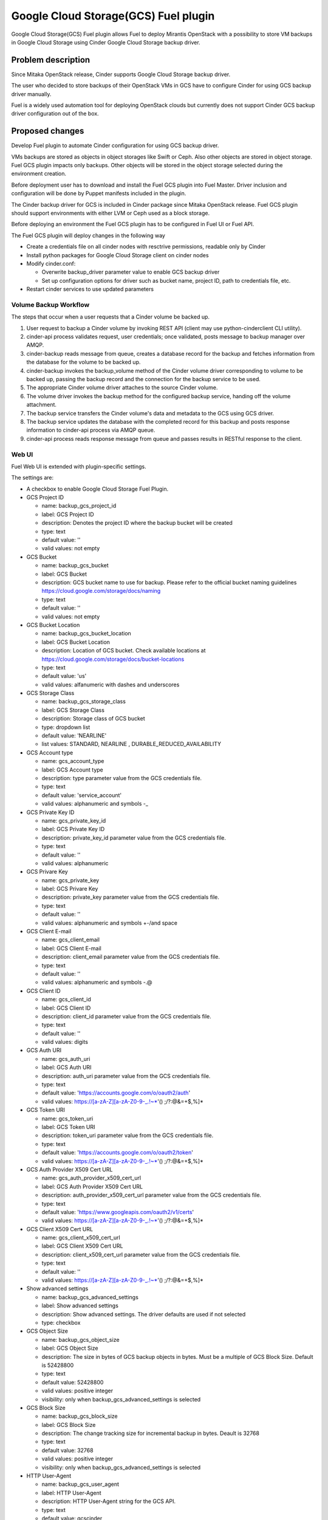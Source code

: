 =====================================
Google Cloud Storage(GCS) Fuel plugin
=====================================

Google Cloud Storage(GCS) Fuel plugin allows Fuel to deploy Mirantis OpenStack
with a possibility to store VM backups in Google Cloud Storage using
Cinder Google Cloud Storage backup driver.

Problem description
===================
Since Mitaka OpenStack release, Cinder supports Google Cloud Storage
backup driver.

The user who decided to store backups of their OpenStack VMs in
GCS have to configure Cinder for using GCS backup driver manually.

Fuel is a widely used automation tool for deploying OpenStack clouds but
currently does not support Cinder GCS backup driver configuration
out of the box.

Proposed changes
================

Develop Fuel plugin to automate Cinder configuration
for using GCS backup driver.

VMs backups are stored as objects in object storages like Swift or Ceph.
Also other objects are stored in object storage. Fuel GCS plugin impacts only
backups. Other objects will be stored in the object storage selected during
the environment creation.

Before deployment user has to download and install the Fuel GCS plugin into
Fuel Master. Driver inclusion and configuration will be done by Puppet
manifests included in the plugin.

The Cinder backup driver for GCS is included in Cinder package since Mitaka
OpenStack release. Fuel GCS plugin should support environments with either LVM
or Ceph used as a block storage.

Before deploying an environment the Fuel GCS plugin has to be configured in
Fuel UI or Fuel API.

The Fuel GCS plugin will deploy changes in the following way

* Create a credentials file on all cinder nodes with resctrive permissions,
  readable only by Cinder
* Install python packages for Google Cloud Storage client on cinder nodes
* Modify cinder.conf:

  * Overwrite backup_driver parameter value to enable GCS backup driver
  * Set up configuration options for driver such as bucket name, project ID,
    path to credentials file, etc.

* Restart cinder services to use updated parameters

Volume Backup Workflow
----------------------

The steps that occur when a user requests that a Cinder volume be backed up.

#. User request to backup a Cinder volume by invoking REST API (client may use
   python-cinderclient CLI utility).
#. cinder-api process validates request, user credentials; once validated,
   posts message to backup manager over AMQP.
#. cinder-backup reads message from queue, creates a database record for
   the backup and fetches information from the database for the volume
   to be backed up.
#. cinder-backup invokes the backup_volume method of the Cinder volume driver
   corresponding to volume to be backed up, passing the backup record and
   the connection for the backup service to be used.
#. The appropriate Cinder volume driver attaches to the source Cinder volume.
#. The volume driver invokes the backup method for the configured
   backup service, handing off the volume attachment.
#. The backup service transfers the Cinder volume's data and metadata to
   the GCS using GCS driver.
#. The backup service updates the database with the completed record for
   this backup and posts response information to cinder-api process via
   AMQP queue.
#. cinder-api process reads response message from queue and passes results in
   RESTful response to the client.

Web UI
------

Fuel Web UI is extended with plugin-specific settings.

The settings are:

* A checkbox to enable Google Cloud Storage Fuel Plugin.

* GCS Project ID

  * name: backup_gcs_project_id
  * label: GCS Project ID
  * description: Denotes the project ID where the backup bucket will be created
  * type: text
  * default value: ''
  * valid values: not empty

* GCS Bucket

  * name: backup_gcs_bucket
  * label: GCS Bucket
  * description: GCS bucket name to use for backup. Please refer to
    the official bucket naming guidelines
    https://cloud.google.com/storage/docs/naming
  * type: text
  * default value: ''
  * valid values: not empty

* GCS Bucket Location

  * name: backup_gcs_bucket_location
  * label: GCS Bucket Location
  * description: Location of GCS bucket.
    Check available locations at
    https://cloud.google.com/storage/docs/bucket-locations
  * type: text
  * default value: 'us'
  * valid values: alfanumeric with dashes and underscores

* GCS Storage Class

  * name: backup_gcs_storage_class
  * label: GCS Storage Class
  * description: Storage class of GCS bucket
  * type: dropdown list
  * default value: 'NEARLINE'
  * list values: STANDARD, NEARLINE , DURABLE_REDUCED_AVAILABILITY

* GCS Account type

  * name: gcs_account_type
  * label: GCS Account type
  * description: type parameter value from the GCS credentials file.
  * type: text
  * default value: 'service_account'
  * valid values: alphanumeric and symbols -_

* GCS Private Key ID

  * name: gcs_private_key_id
  * label: GCS Private Key ID
  * description: private_key_id parameter value from the GCS credentials file.
  * type: text
  * default value: ''
  * valid values: alphanumeric

* GCS Privare Key

  * name: gcs_private_key
  * label: GCS Privare Key
  * description: private_key parameter value from the GCS credentials file.
  * type: text
  * default value: ''
  * valid values: alphanumeric and symbols +-/\ and space

* GCS Client E-mail

  * name: gcs_client_email
  * label: GCS Client E-mail
  * description: client_email parameter value from the GCS credentials file.
  * type: text
  * default value: ''
  * valid values: alphanumeric and symbols -.@

* GCS Client ID

  * name: gcs_client_id
  * label: GCS Client ID
  * description: client_id parameter value from the GCS credentials file.
  * type: text
  * default value: ''
  * valid values: digits

* GCS Auth URI

  * name: gcs_auth_uri
  * label: GCS Auth URI
  * description: auth_uri parameter value from the GCS credentials file.
  * type: text
  * default value: 'https://accounts.google.com/o/oauth2/auth'
  * valid values: https://[a-zA-Z][a-zA-Z0-9-_.!~*'() ;/?:@&=+$,%]*

* GCS Token URI

  * name: gcs_token_uri
  * label: GCS Token URI
  * description: token_uri parameter value from the GCS credentials file.
  * type: text
  * default value: 'https://accounts.google.com/o/oauth2/token'
  * valid values: https://[a-zA-Z][a-zA-Z0-9-_.!~*'() ;/?:@&=+$,%]*

* GCS  Auth Provider X509 Cert URL

  * name: gcs_auth_provider_x509_cert_url
  * label: GCS Auth Provider X509 Cert URL
  * description: auth_provider_x509_cert_url parameter value from
    the GCS credentials file.
  * type: text
  * default value: 'https://www.googleapis.com/oauth2/v1/certs'
  * valid values: https://[a-zA-Z][a-zA-Z0-9-_.!~*'() ;/?:@&=+$,%]*

* GCS Client X509 Cert URL

  * name: gcs_client_x509_cert_url
  * label: GCS Client X509 Cert URL
  * description: client_x509_cert_url parameter value from
    the GCS credentials file.
  * type: text
  * default value: ''
  * valid values: https://[a-zA-Z][a-zA-Z0-9-_.!~*'() ;/?:@&=+$,%]*

* Show advanced settings

  * name: backup_gcs_advanced_settings
  * label: Show advanced settings
  * description: Show advanced settings. The driver defaults are used
    if not selected
  * type: checkbox

* GCS Object Size

  * name: backup_gcs_object_size
  * label: GCS Object Size
  * description: The size in bytes of GCS backup objects in bytes.
    Must be a multiple of GCS Block Size. Default is 52428800
  * type: text
  * default value: 52428800
  * valid values: positive integer
  * visibility: only when backup_gcs_advanced_settings is selected

* GCS Block Size

  * name: backup_gcs_block_size
  * label: GCS Block Size
  * description: The change tracking size for incremental backup in bytes.
    Deault is 32768
  * type: text
  * default value: 32768
  * valid values: positive integer
  * visibility: only when backup_gcs_advanced_settings is selected

* HTTP User-Agent

  * name: backup_gcs_user_agent
  * label: HTTP User-Agent
  * description: HTTP User-Agent string for the GCS API.
  * type: text
  * default value: gcscinder
  * valid values: a valid string accordigly to HTTP 1.1 RFC
    http://www.faqs.org/rfcs/rfc2068.html
  * visibility: only when backup_gcs_advanced_settings is selected

* GCS Reader Chunk Size

  * name: backup_gcs_reader_chunk_size
  * label: GCS Reader Chunk Size
  * description: Chunk size for GCS object downloads in bytes.
    Pass in a value of -1 to cause the file to be uploaded
    as a single chunk. Default is 2097152
  * type: text
  * default value: 2097152
  * valid values: positive integer OR -1
  * visibility: only when backup_gcs_advanced_settings is selected

* GCS Writer Chunk Size

  * name: backup_gcs_writer_chunk_size
  * label: GCS Writer Chunk Size
  * description: Chunk size for GCS object uploads in bytes
    Pass in a value of -1 to cause the file to be uploaded
    as a single chunk. Default is 2097152.
  * type: text
  * default value: 2097152
  * valid values: a number in a range from 1 to 5242880 OR -1
  * visibility: only when backup_gcs_advanced_settings is selected


* GCS Retries Number

  * name: backup_gcs_num_retries
  * label: GCS Retries Number
  * description: Number of times to retry transfers.
    Default is 3
  * type: text
  * default value: 3
  * valid values: positive integer
  * visibility: only when backup_gcs_advanced_settings is selected

* GCS Retry Error Codes

  * name: backup_gcs_retry_error_codes
  * label: GCS Retry Error Codes
  * description: A comma sepaated list of GCS error codes for which
    to initiate a retry. Default is 429
  * type: text
  * default value: 429
  * valid values: valid list of HTTP v1.1 error codes (4xx and 5xx)
  * visibility: only when backup_gcs_advanced_settings is selected

* Enable GCS progress Timer

  * name: backup_gcs_enable_progress_timer
  * label: GCS progress Timer
  * description: Enable the timer to send the periodic progress notifications
    to Ceilometer when backing up the volume to the GCS backend storage.
  * type: checkbox
  * default value: true
  * visibility: only when backup_gcs_advanced_settings is selected

Nailgun
-------
None

Data model
----------
None

REST API
--------
None

Orchestration
-------------
None

Fuel Client
-----------
None

Fuel Library
------------
None

Limitations
-----------
Cinder does not support multiple backup backends at the same time so switching
backup backend for a cloud with some backups already created by another driver
may not be possible without losing access to previously created backups.

A single GCS bucket can be used per OpenStack environment.

Alternatives
============
The plugin can also be implemented as a part of Fuel core but it was decided
to create a plugin as any new additional functionality makes a project and
testing more difficult which is an additional risk for the Fuel release.

Upgrade impact
==============
Compatibility of new Fuel components and the Plugin should be checked before
upgrading Fuel Master.

Security impact
===============
Google Cloud Storage credentials are stored on Fuel Master and
Cinder/Compute nodes and need to be protected from unauthorized use.

Notifications impact
====================
None

End user impact
===============
End user will have more distributed and hybrid cloud, backup storage function
will be delegated to the reliable external storage service provider.

Performance impact
==================
Backup operation performance depends on Google Cloud Storage storage class and
the Internet connection speed.

Deployment impact
=================
The plugin can be installed and enabled either during Fuel Master installation
or after an environment is deployed.

Developer impact
================
None

Infrastructure impact
=====================
::

  Diagram showing Cinder components and GCS driver Fig.1 :
  ...............................................
  . ________            __________              .
  .|        |          |          |             .     O
  .| SQL DB |          |Cinder API|<----REST-API---> /|\
  .|________|          |__________|             .    / \
  .                      A                      .
  .                      |                      .
  .                      |                      .
  .                 _____V__                    .
  .                |        |                   .
  .      AMQP----->|RabbitMQ|<-----AMQP---      .
  .      |         |________|            |      .
  .      |                               |      .
  .      |               ________________V_____ .
  .      |              |                      |.
  . _____V_______       |    Cinder Backup     |.
  .|             |      |                      |.
  .|Cinder Volume|      |    ________________  |.
  .|_____________|      |   |  Google Cinder | |.
  .      A              |   |  Backup Driver | |.
  .      |              |___|________________|_|.
  .......|.........................A.............
         |                         |
         |                         | JSON-RPC
    _____V______                   |
   |            |            ______V_____________
   |Storage node|           |                    |
   |____________|           |Google Cloud Storage|
                            |____________________|

  Fig.1 Cinder components and GCS driver

Documentation impact
====================
* Deployment Guide
* User Guide
* Test Plan
* Test Report

Implementation
==============

Assignee(s)
-----------

Primary assignee:

- Taras Kostyuk <tkostyuk@mirantis.com> - developer

Other contributors:

- Oleksandr Martsyniuk <omartsyniuk@mirantis.com> - feature lead, developer
- Kostiantyn Kalynovskyi <kkalynovskyi@mirantis.com> - developer

Project manager:

- Andrian Noga <anoga@mirantis.com>

Quality assurance:


- Vitaliy Yerys <vyerys@mirantis.com> - qa


Work Items
----------

* Prepare development environment
* Create Fuel plugin bundle which allows setting plugin parameters
  and pass them to OpenStack nodes via Hiera
* Implement Puppet manifests to configure Cinder and
  Google Cloud Storage backup driver
* Test Google Cloud Storage Fuel plugin
* Prepare Documentation

Dependencies
============

* Fuel 9.0
* Ubuntu 14.04
* OpenStack Mitaka
* Internet connection on Cinder nodes
* Valid GCS credentials

Testing
=======

* Acceptance testing (this cases will be executed along with CI tests during
  acceptance testing stage):

  * Verification of active OS cloud with GCS fuel plugin installed using tempest
    test framework

  * Performance testing to verify OpenStack cloud with GCS fuel plugin
    installed under heavy load. This testing will be performed using Rally
    benchmark.

  * Failover testing:

    - Destroy controller node in HA mode cluster with plugin
    - Destroy compute node in HA/non-HA mode cluster with plugin
    - Destroy cinder node in HA/non-HA mode cluster with plugin
    - Destroy controller/cinder node in cluster with plugin
    - Destroy compute/cinder node in cluster with plugin

* CI test cases:

  * System tests including deployment with different options enabled and plugin
    installation included, both LVM and Ceph options have to be verified as a
    Cinder backend for all this cases:

    - Install plugin and deploy environment
    - Install plugin and deploy environment with controller/cinder role
      assigned to a node
    - Install plugin and deploy environment with compute/cinder role assigned to
      a node
    - Remove, add controller node in cluster with plugin
    - Remove, add compute node in cluster with plugin
    - Remove, add cinder node in cluster with plugin
    - Remove, add controller/cinder node in cluster with plugin
    - Remove, add compute/cinder node in cluster with plugin

  * Functional tests to verify plugin functionality are working correctly:

    - Backup Volume and reattach it to the VM
    - Write/Read data to/from volume

  * UI test cases:

    - Verify all default values are correct
    - Manual verification of plugin UI dashboard

Acceptance criterias
--------------------

* A VM disk backup can be:

  - stored to Google Cloud Storage
  - restored from Google Cloud Storage object
  - removed from Google Cloud Storage
  - scheduled using Mistral

* All blocker, critical and major issues are fixed
* Documentation delivered
* Block, system and functional tests passed successfully
* Test results delivered

References
==========

OpenStack users: Backup your Cinder volumes to Google Cloud Storage
https://cloudplatform.googleblog.com/2016/04/OpenStack-users-backup-your-Cinder-volumes-to-Google-Cloud-Storage.html

